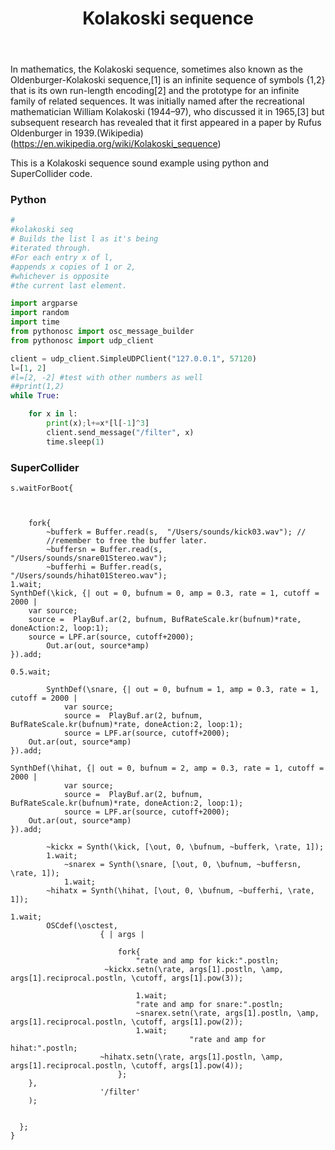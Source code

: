#+Title: Kolakoski sequence

In mathematics, the Kolakoski sequence, sometimes also known as the
Oldenburger-Kolakoski sequence,[1] is an infinite sequence of symbols
{1,2} that is its own run-length encoding[2] and the prototype for an
infinite family of related sequences. It was initially named after the
recreational mathematician William Kolakoski (1944–97), who discussed
it in 1965,[3] but subsequent research has revealed that it first
appeared in a paper by Rufus Oldenburger in 1939.(Wikipedia) (https://en.wikipedia.org/wiki/Kolakoski_sequence)

This is a Kolakoski sequence sound example using python and
SuperCollider code.
*** Python

#+BEGIN_SRC python
#
#kolakoski seq
# Builds the list l as it's being
#iterated through.
#For each entry x of l,
#appends x copies of 1 or 2,
#whichever is opposite
#the current last element.

import argparse
import random
import time
from pythonosc import osc_message_builder
from pythonosc import udp_client

client = udp_client.SimpleUDPClient("127.0.0.1", 57120)
l=[1, 2]
#l=[2, -2] #test with other numbers as well
##print(1,2)
while True:

    for x in l:
        print(x);l+=x*[l[-1]^3]
        client.send_message("/filter", x)
        time.sleep(1)

#+END_SRC


*** SuperCollider

#+BEGIN_SRC sclang
s.waitForBoot{


	
	fork{
		~bufferk = Buffer.read(s,  "/Users/sounds/kick03.wav"); //
		//remember to free the buffer later.
		~buffersn = Buffer.read(s,  "/Users/sounds/snare01Stereo.wav");
		~bufferhi = Buffer.read(s,  "/Users/sounds/hihat01Stereo.wav");
1.wait;
SynthDef(\kick, {| out = 0, bufnum = 0, amp = 0.3, rate = 1, cutoff = 2000 |
	var source;
	source =  PlayBuf.ar(2, bufnum, BufRateScale.kr(bufnum)*rate, doneAction:2, loop:1);
	source = LPF.ar(source, cutoff+2000);
	    Out.ar(out, source*amp)
}).add;

0.5.wait;

		SynthDef(\snare, {| out = 0, bufnum = 1, amp = 0.3, rate = 1, cutoff = 2000 |
			var source;
			source =  PlayBuf.ar(2, bufnum, BufRateScale.kr(bufnum)*rate, doneAction:2, loop:1);
			source = LPF.ar(source, cutoff+2000);
    Out.ar(out, source*amp)
}).add;

SynthDef(\hihat, {| out = 0, bufnum = 2, amp = 0.3, rate = 1, cutoff = 2000 |
			var source;
			source =  PlayBuf.ar(2, bufnum, BufRateScale.kr(bufnum)*rate, doneAction:2, loop:1);
			source = LPF.ar(source, cutoff+2000);
    Out.ar(out, source*amp)
}).add;
		
		~kickx = Synth(\kick, [\out, 0, \bufnum, ~bufferk, \rate, 1]); 
		1.wait;
			~snarex = Synth(\snare, [\out, 0, \bufnum, ~buffersn, \rate, 1]);
			1.wait;
		~hihatx = Synth(\hihat, [\out, 0, \bufnum, ~bufferhi, \rate, 1]);

1.wait;
		OSCdef(\osctest,
                    { | args |
					
						fork{
							"rate and amp for kick:".postln;
					 ~kickx.setn(\rate, args[1].postln, \amp, args[1].reciprocal.postln, \cutoff, args[1].pow(3));
							
							1.wait;
							"rate and amp for snare:".postln;
							~snarex.setn(\rate, args[1].postln, \amp, args[1].reciprocal.postln, \cutoff, args[1].pow(2));
							1.wait;
										"rate and amp for hihat:".postln;
					~hihatx.setn(\rate, args[1].postln, \amp, args[1].reciprocal.postln, \cutoff, args[1].pow(4));
						};
    },
                    '/filter'
    );


  };
}

#+END_SRC

#+RESULTS:
#+begin_example
s.waitForBoot{

	~tempo = TempoClock.new;// make a new TempoClock
	//~tempo.sched(0, {Synth(\sinClock, [\freq, 330, \amp, 0.2]); 1}); //

	~tempo.tempo_(2); // 120bpm - 2bps*60sec = 120bpm
	
	fork{
		~bufferk = Buffer.read(s,  "/Users/vasilis/Documents/Projects/ProJects_Albums/SC/sounds_drums/drumsStereo/kick03.wav"); //
		//remember to free the buffer later.
		~buffersn = Buffer.read(s,  "/Users/vasilis/Documents/Projects/ProJects_Albums/SC/sounds_drums/drumsStereo/snare01Stereo.wav");
		~bufferhi = Buffer.read(s,  "/Users/vasilis/Documents/Projects/ProJects_Albums/SC/sounds_drums/drumsStereo/hihat01Stereo.wav");
1.wait;
SynthDef(\kick, {| out = 0, bufnum = 0, amp = 0.3, rate = 1, cutoff = 2000 |
	var source;
	source =  PlayBuf.ar(2, bufnum, BufRateScale.kr(bufnum)*rate, doneAction:2, loop:1);
	source = LPF.ar(source, cutoff+2000);
	    Out.ar(out, source*amp)
}).add;

0.5.wait;

		SynthDef(\snare, {| out = 0, bufnum = 1, amp = 0.3, rate = 1, cutoff = 2000 |
			var source;
			source =  PlayBuf.ar(2, bufnum, BufRateScale.kr(bufnum)*rate, doneAction:2, loop:1);
			source = LPF.ar(source, cutoff+2000);
    Out.ar(out, source*amp)
}).add;

SynthDef(\hihat, {| out = 0, bufnum = 2, amp = 0.3, rate = 1, cutoff = 2000 |
			var source;
			source =  PlayBuf.ar(2, bufnum, BufRateScale.kr(bufnum)*rate, doneAction:2, loop:1);
			source = LPF.ar(source, cutoff+2000);
    Out.ar(out, source*amp)
}).add;
		
		~kickx = Synth(\kick, [\out, 0, \bufnum, ~bufferk, \rate, 1]); 
		1.wait;
			~snarex = Synth(\snare, [\out, 0, \bufnum, ~buffersn, \rate, 1]);
			1.wait;
		~hihatx = Synth(\hihat, [\out, 0, \bufnum, ~bufferhi, \rate, 1]);

1.wait;
		OSCdef(\osctest,
                    { | args |
						//args[1].postln;

  //                 Pbind(\instrument, \test,
  // "this is freq".postln;
  //   \freq, args[1].round(0.01).postln,
  // "this is vol".postln;
  //   \amp, args[1].round(0.1).postln
  //   ).play;

//  if(args[1]==nil, { Pbind(\instrument, \test).stop},{nil});
// if(args[1]>0.8, { x.free},{x.set(\freq, args[1].pow(2), \amp, args[1])});

						fork{
							"rate and amp for kick:".postln;
					 ~kickx.setn(\rate, args[1].postln, \amp, args[1].reciprocal.postln, \cutoff, args[1].pow(3));
							
							1.wait;
							"rate and amp for snare:".postln;
							~snarex.setn(\rate, args[1].postln, \amp, args[1].reciprocal.postln, \cutoff, args[1].pow(2));
							1.wait;
										"rate and amp for hihat:".postln;
					~hihatx.setn(\rate, args[1].postln, \amp, args[1].reciprocal.postln, \cutoff, args[1].pow(4));
						};
    },
                    '/filter'
    );


  };
}
#+end_example
